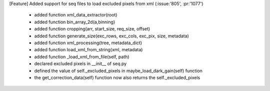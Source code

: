 [Feature] Added support for seq files to load excluded pixels from xml (:issue:'805', :pr:'1077')

    - added function xml_data_extractor(root)
    - added function bin_array_2d(a,binning)
    - added function cropping(arr, start_size, req_size, offset)
    - added function generate_size(exc_rows, exc_cols, exc_pix, size, metadata)
    - added function xml_processing(tree, metadata_dict)
    - added function load_xml_from_string(xml, metadata)
    - added function _load_xml_from_file(self, path)
    - declared excluded pixels in __init__ of seq.py
    - defined the value of self._excluded_pixels in maybe_load_dark_gain(self) function
    - the get_correction_data(self) function now also returns the self._excluded_pixels
